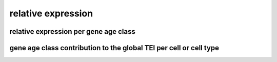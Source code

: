 .. _relative_expression:

relative expression
===================

relative expression per gene age class
--------------------------------------

gene age class contribution to the global TEI per cell or cell type
-------------------------------------------------------------------
